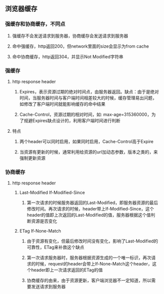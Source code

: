 ** 浏览器缓存
*** 强缓存和协商缓存，不同点
**** 强缓存不会发送请求到服务器，协商缓存会发送请求到服务器
**** 命中强缓存，http返回200，但network里面的size会显示为from cache
**** 命中协商缓存，http返回304，并显示Not Modified字符串
*** 强缓存
**** http response header
***** Expires，表示资源过期的绝对时间点，由服务器返回。缺点：由于是绝对时间，当服务器时间与客户端时间相差较大的时候，缓存管理易出问题，如修改了客户端时间就能影响缓存的命中结果
***** Cache-Control，资源过期的相对时间，如: max-age=315360000，为了规避Expires缺点设计的，利用客户端时间进行判断
**** 特点
***** 两个header可以同时启用，如果同时启用，Cache-Control高于Expire
***** 当资源有更新的时候，通常利用给资源的url加动态参数，版本之类的，来强制更新资源
*** 协商缓存
**** http response header
***** Last-Modified If-Modified-Since
****** 第一次请求的时候服务器返回的Last-Modified，即服务器资源的最后修改时间。再次请求的时候，header带上If-Modified-Since，这个header的值即上次返回的Last-Modified的值，服务器根据这个值判断资源是否变化
***** ETag If-None-Match
****** 由于资源有变化，但最后修改时间没有变化，影响了Last-Modified的可靠性，ETag来补救这个缺点
****** 第一次请求服务器时，服务器根据资源生成的一个唯一标识，再次请求的时候，request的header会带上If-None-Match这个header，这个header即上一次请求返回的ETag的值
****** 协商缓存的由来，由于资源更新，客户端浏览器不一定知道，所以需要发送请求到服务器
